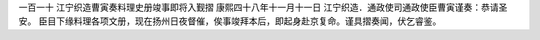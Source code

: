 一百一十 江宁织造曹寅奏料理史册竣事即将入觐摺
康熙四十八年十一月十一日 
江宁织造．通政使司通政使臣曹寅谨奏：恭请圣安。 
臣目下缘料理各项文册，现在扬州日夜督催，俟事竣拜本后，即起身赴京复命。谨具摺奏闻，伏乞睿鉴。 